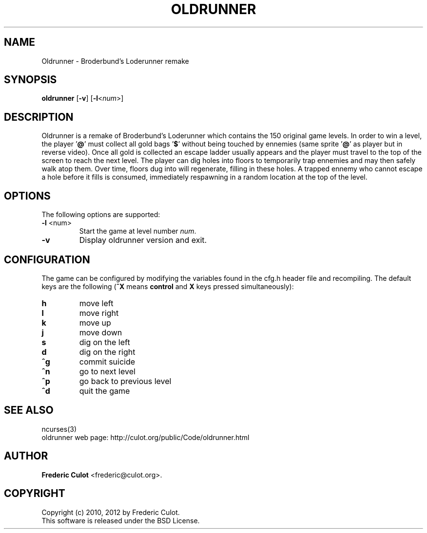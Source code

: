 .\" 	$Id: oldrunner.6,v 1.2 2012/01/06 10:13:55 culot Exp $
.\"
.\" Copyright (c) 2010, 2012 Frederic Culot <frederic@culot.org>
.\" All rights reserved.
.\"
.\" Redistribution and use in source and binary forms, with or without
.\" modification, are permitted provided that the following conditions
.\" are met:
.\"
.\"      - Redistributions of source code must retain the above
.\"        copyright notice, this list of conditions and the
.\"        following disclaimer.
.\"
.\"      - Redistributions in binary form must reproduce the above
.\"        copyright notice, this list of conditions and the
.\"        following disclaimer in the documentation and/or other
.\"        materials provided with the distribution.
.\"
.\" THIS SOFTWARE IS PROVIDED BY THE COPYRIGHT HOLDERS AND CONTRIBUTORS
.\" "AS IS" AND ANY EXPRESS OR IMPLIED WARRANTIES, INCLUDING, BUT NOT
.\" LIMITED TO, THE IMPLIED WARRANTIES OF MERCHANTABILITY AND FITNESS FOR
.\" A PARTICULAR PURPOSE ARE DISCLAIMED. IN NO EVENT SHALL THE COPYRIGHT
.\" OWNER OR CONTRIBUTORS BE LIABLE FOR ANY DIRECT, INDIRECT, INCIDENTAL,
.\" SPECIAL, EXEMPLARY, OR CONSEQUENTIAL DAMAGES (INCLUDING, BUT NOT
.\" LIMITED TO, PROCUREMENT OF SUBSTITUTE GOODS OR SERVICES; LOSS OF USE,
.\" DATA, OR PROFITS; OR BUSINESS INTERRUPTION) HOWEVER CAUSED AND ON ANY
.\" THEORY OF LIABILITY, WHETHER IN CONTRACT, STRICT LIABILITY, OR TORT
.\" (INCLUDING NEGLIGENCE OR OTHERWISE) ARISING IN ANY WAY OUT OF THE USE
.\" OF THIS SOFTWARE, EVEN IF ADVISED OF THE POSSIBILITY OF SUCH DAMAGE.
.\"
.fam C
.TH OLDRUNNER 6 "January 31, 2012" "OLDRUNNER(6)" "Oldrunner Manual"
.SH NAME
Oldrunner \- Broderbund's Loderunner remake
.SH SYNOPSIS
.B "oldrunner "
[\fB-v\fP] [\fB-l\fP<\fInum\fP>]
.SH DESCRIPTION
Oldrunner is a remake of Broderbund's Loderunner which contains the
150 original game levels. In order to win a level, the player '\fB@\fP'
must collect all gold bags '\fB$\fP' without being touched by ennemies
(same sprite '\fB@\fP' as player but in reverse video). Once all gold
is collected an escape ladder usually appears and the player must
travel to the top of the screen to reach the next level. The player can
dig holes into floors to temporarily trap ennemies and may then safely
walk atop them. Over time, floors dug into will regenerate, filling in
these holes. A trapped ennemy who cannot escape a hole before it fills
is consumed, immediately respawning in a random location at the top of
the level.
.SH OPTIONS
The following options are supported:
.TP
\fB-l\fP <num>
Start the game at level number \fInum\fP.
.TP
\fB-v\fP
Display oldrunner version and exit.
.SH CONFIGURATION
The game can be configured by modifying the variables found in
the cfg.h header file and recompiling. The default keys are the
following (\fB^X\fP means \fBcontrol\fP and \fBX\fP keys pressed
simultaneously):
.TP
\fBh\fP
move left
.TP
\fBl\fP
move right
.TP
\fBk\fP
move up
.TP
\fBj\fP
move down
.TP
\fBs\fP
dig on the left
.TP
\fBd\fP
dig on the right
.TP
\fB^g\fP
commit suicide
.TP
\fB^n\fP
go to next level
.TP
\fB^p\fP
go back to previous level
.TP
\fB^d\fP
quit the game
.SH SEE ALSO
ncurses(3)
.br
oldrunner web page: http://culot.org/public/Code/oldrunner.html
.SH AUTHOR
\fBFrederic Culot\fP <frederic@culot.org>.
.SH COPYRIGHT
Copyright (c) 2010, 2012 by Frederic Culot. 
.br
This software is released under the BSD License.
